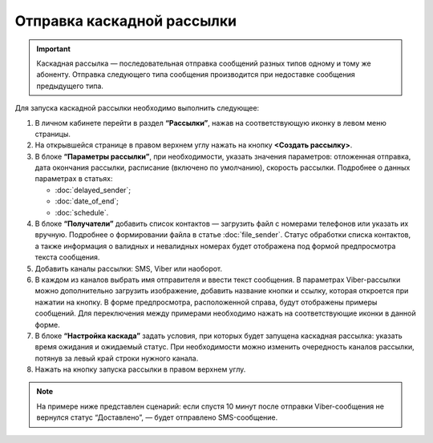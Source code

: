 Отправка каскадной рассылки
================================ 
 
.. important:: Каскадная рассылка — последовательная отправка сообщений разных типов одному и тому же абоненту. Отправка следующего типа сообщения производится при недоставке сообщения предыдущего типа.

Для запуска каскадной рассылки необходимо выполнить следующее:
 
1. В личном кабинете перейти в раздел **“Рассылки”**, нажав на соответствующую иконку в левом меню страницы.
 
2. На открывшейся странице в правом верхнем углу нажать на кнопку **<Создать рассылку>**.
 
3. В блоке **“Параметры рассылки”**, при необходимости, указать значения параметров: отложенная отправка, дата окончания рассылки, расписание (включено по умолчанию), скорость рассылки. Подробнее о данных параметрах в статьях: 

   * :doc:`delayed_sender`; 

   * :doc:`date_of_end`;

   * :doc:`schedule`.
 
4. В блоке **“Получатели”** добавить список контактов — загрузить файл с номерами телефонов или указать их вручную. Подробнее о формировании файла в статье :doc:`file_sender`. Статус обработки списка контактов, а также информация о валидных и невалидных номерах будет отображена под формой предпросмотра текста сообщения.
 
5. Добавить каналы рассылки: SMS, Viber или наоборот.

6. В каждом из каналов выбрать имя отправителя и ввести текст сообщения. В параметрах Viber-рассылки можно дополнительно загрузить изображение, добавить название кнопки и ссылку, которая откроется при нажатии на кнопку. В форме предпросмотра, расположенной справа, будут отображены примеры сообщений. Для переключения между примерами необходимо нажать на соответствующие иконки в данной форме.

7. В блоке **“Настройка каскада”** задать условия, при которых будет запущена каскадная рассылка: указать время ожидания и ожидаемый статус. При необходимости можно изменить очередность каналов рассылки, потянув за левый край строки нужного канала.
 
8. Нажать на кнопку запуска рассылки в правом верхнем углу.

.. note:: На примере ниже представлен сценарий: если спустя 10 минут после отправки Viber-сообщения не вернулся статус “Доставлено”, — будет отправлено SMS-сообщение.

.. image:: media/viber-sms.gif
 
 
